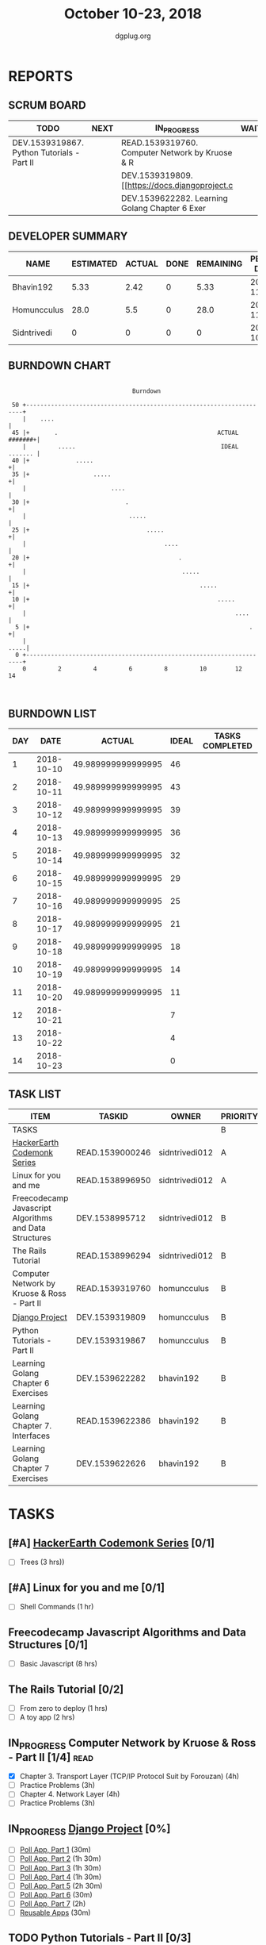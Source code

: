 #+TITLE: October 10-23, 2018
#+AUTHOR: dgplug.org
#+EMAIL: users@lists.dgplug.org
#+PROPERTY: Effort_ALL 0 0:05 0:10 0:30 1:00 2:00 3:00 4:00
#+COLUMNS: %35ITEM %TASKID %OWNER %3PRIORITY %TODO %5ESTIMATED{+} %3ACTUAL{+}
* REPORTS
** SCRUM BOARD
#+BEGIN: block-update-board
| TODO                                       | NEXT | IN_PROGRESS                                     | WAITING | DONE | CANCELED |
|--------------------------------------------+------+-------------------------------------------------+---------+------+----------|
| DEV.1539319867. Python Tutorials - Part II |      | READ.1539319760. Computer Network by Kruose & R |         |      |          |
|                                            |      | DEV.1539319809. [[https://docs.djangoproject.c  |         |      |          |
|                                            |      | DEV.1539622282. Learning Golang Chapter 6 Exer  |         |      |          |
#+END:
** DEVELOPER SUMMARY
#+BEGIN: block-update-summary
| NAME        | ESTIMATED | ACTUAL | DONE | REMAINING | PENCILS DOWN | PROGRESS   |
|-------------+-----------+--------+------+-----------+--------------+------------|
| Bhavin192   |      5.33 |   2.42 |    0 |      5.33 |   2018-11-05 | ---------- |
| Homuncculus |      28.0 |    5.5 |    0 |      28.0 |   2018-11-08 | ---------- |
| Sidntrivedi |         0 |      0 |    0 |         0 |   2018-10-20 | ---------- |
#+END:
** BURNDOWN CHART
#+BEGIN: block-update-graph
:                                                                               
:                                    Burndown                                   
:                                                                               
:  50 +---------------------------------------------------------------------+   
:     |    ....                                                             |   
:  45 |+       .                                             ACTUAL #######+|   
:     |         .....                                         IDEAL ....... |   
:  40 |+             .....                                                 +|   
:  35 |+                  .....                                            +|   
:     |                        ....                                         |   
:  30 |+                           .                                       +|   
:     |                             .....                                   |   
:  25 |+                                 .....                             +|   
:     |                                       ....                          |   
:  20 |+                                          .                        +|   
:     |                                            .....                    |   
:  15 |+                                                .....              +|   
:  10 |+                                                     .....         +|   
:     |                                                           ....      |   
:   5 |+                                                              .    +|   
:     |                                                                .....|   
:   0 +---------------------------------------------------------------------+   
:     0         2         4         6         8         10        12        14  
:                                                                               
:
#+END:
** BURNDOWN LIST
#+PLOT: title:"Burndown" ind:1 deps:(3 4) set:"term dumb" set:"xtics scale 0.5" set:"ytics scale 0.5" file:"burndown.plt" set:"xrange [0:14]"
#+BEGIN: block-update-burndown
| DAY |       DATE |             ACTUAL | IDEAL | TASKS COMPLETED |
|-----+------------+--------------------+-------+-----------------|
|   1 | 2018-10-10 | 49.989999999999995 |    46 |                 |
|   2 | 2018-10-11 | 49.989999999999995 |    43 |                 |
|   3 | 2018-10-12 | 49.989999999999995 |    39 |                 |
|   4 | 2018-10-13 | 49.989999999999995 |    36 |                 |
|   5 | 2018-10-14 | 49.989999999999995 |    32 |                 |
|   6 | 2018-10-15 | 49.989999999999995 |    29 |                 |
|   7 | 2018-10-16 | 49.989999999999995 |    25 |                 |
|   8 | 2018-10-17 | 49.989999999999995 |    21 |                 |
|   9 | 2018-10-18 | 49.989999999999995 |    18 |                 |
|  10 | 2018-10-19 | 49.989999999999995 |    14 |                 |
|  11 | 2018-10-20 | 49.989999999999995 |    11 |                 |
|  12 | 2018-10-21 |                    |     7 |                 |
|  13 | 2018-10-22 |                    |     4 |                 |
|  14 | 2018-10-23 |                    |     0 |                 |
#+END:
** TASK LIST
#+BEGIN: columnview :hlines 2 :maxlevel 5 :id "TASKS"
| ITEM                                                   | TASKID          | OWNER          | PRIORITY | TODO        |          ESTIMATED | ACTUAL |
|--------------------------------------------------------+-----------------+----------------+----------+-------------+--------------------+--------|
| TASKS                                                  |                 |                | B        |             | 49.989999999999995 |   7.92 |
|--------------------------------------------------------+-----------------+----------------+----------+-------------+--------------------+--------|
| [[https://www.hackerearth.com/practice/codemonk/][HackerEarth Codemonk Series]]                            | READ.1539000246 | sidntrivedi012 | A        |             |                  3 |        |
|--------------------------------------------------------+-----------------+----------------+----------+-------------+--------------------+--------|
| Linux for you and me                                   | READ.1538996950 | sidntrivedi012 | A        |             |                  1 |        |
|--------------------------------------------------------+-----------------+----------------+----------+-------------+--------------------+--------|
| Freecodecamp Javascript Algorithms and Data Structures | DEV.1538995712  | sidntrivedi012 | B        |             |                  8 |        |
|--------------------------------------------------------+-----------------+----------------+----------+-------------+--------------------+--------|
| The Rails Tutorial                                     | READ.1538996294 | sidntrivedi012 | B        |             |                  3 |        |
|--------------------------------------------------------+-----------------+----------------+----------+-------------+--------------------+--------|
| Computer Network by Kruose & Ross - Part II            | READ.1539319760 | homuncculus    | B        | IN_PROGRESS |               14.0 |   4.78 |
|--------------------------------------------------------+-----------------+----------------+----------+-------------+--------------------+--------|
| [[https://docs.djangoproject.com/en/2.1/intro/][Django Project]]                                         | DEV.1539319809  | homuncculus    | B        | IN_PROGRESS |               10.0 |   0.22 |
|--------------------------------------------------------+-----------------+----------------+----------+-------------+--------------------+--------|
| Python Tutorials - Part II                             | DEV.1539319867  | homuncculus    | B        | TODO        |                4.0 |   0.50 |
|--------------------------------------------------------+-----------------+----------------+----------+-------------+--------------------+--------|
| Learning Golang Chapter 6 Exercises                    | DEV.1539622282  | bhavin192      | B        | IN_PROGRESS |               5.33 |   2.42 |
|--------------------------------------------------------+-----------------+----------------+----------+-------------+--------------------+--------|
| Learning Golang Chapter 7. Interfaces                  | READ.1539622386 | bhavin192      | B        |             |                0.5 |        |
|--------------------------------------------------------+-----------------+----------------+----------+-------------+--------------------+--------|
| Learning Golang Chapter 7 Exercises                    | DEV.1539622626  | bhavin192      | B        |             |               1.16 |        |
#+END:
* TASKS
  :PROPERTIES:
  :ID:       TASKS
  :SPRINTLENGTH: 14
  :SPRINTSTART: <2018-10-10 Wed>
  :wpd-sidntrivedi:      1
  :wpd-homuncculus:      2
  :wpd-bhavin192:        0.5
  :END:
** [#A] [[https://www.hackerearth.com/practice/codemonk/][HackerEarth Codemonk Series]] [0/1]
  :PROPERTIES:
  :ESTIMATED: 3
  :ACTUAL:
  :OWNER: sidntrivedi012
  :ID: READ.1539000246
  :TASKID: READ.1539000246
  :END:      
  - [ ] Trees			(3 hrs))
** [#A] Linux for you and me [0/1]
  :PROPERTIES:
  :ESTIMATED: 1
  :ACTUAL:
  :OWNER: sidntrivedi012
  :ID: READ.1538996950
  :TASKID: READ.1538996950
  :END:
  - [ ] Shell Commands		(1 hr)
** Freecodecamp Javascript Algorithms and Data Structures [0/1]
   :PROPERTIES:
   :ESTIMATED: 8 
   :ACTUAL:
   :OWNER:    sidntrivedi012
   :ID:       DEV.1538995712
   :TASKID:   DEV.1538995712
   :END:
   - [ ] Basic Javascript		(8 hrs)
** The Rails Tutorial [0/2]
   :PROPERTIES:
   :ESTIMATED: 3
   :ACTUAL:
   :OWNER:    sidntrivedi012
   :ID:       READ.1538996294
   :TASKID:   READ.1538996294
   :END:
   - [ ] From zero to deploy		(1 hrs)
   - [ ] A toy app			(2 hrs)
** IN_PROGRESS Computer Network by Kruose & Ross - Part II [1/4]       :read:
   :PROPERTIES:
   :ESTIMATED: 14.0
   :ACTUAL:   4.78
   :OWNER:    homuncculus
   :ID: READ.1539319760
   :TASKID: READ.1539319760
   :END:
   :LOGBOOK:
   CLOCK: [2018-10-18 Thu 11:25]--[2018-10-18 Thu 11:50] =>  0:25
   CLOCK: [2018-10-18 Thu 10:51]--[2018-10-18 Thu 11:25] =>  0:34
   CLOCK: [2018-10-18 Thu 05:19]--[2018-10-18 Thu 05:44] =>  0:25
   CLOCK: [2018-10-18 Thu 04:44]--[2018-10-18 Thu 05:09] =>  0:25
   CLOCK: [2018-10-16 Tue 04:37]--[2018-10-16 Tue 05:52] =>  1:15
   CLOCK: [2018-10-15 Mon 17:55]--[2018-10-15 Mon 19:38] =>  1:43
   :END:
   - [X] Chapter 3. Transport Layer (TCP/IP Protocol Suit by Forouzan) (4h)
   - [ ] Practice Problems (3h)
   - [ ] Chapter 4. Network Layer (4h)
   - [ ] Practice Problems (3h)
** IN_PROGRESS [[https://docs.djangoproject.com/en/2.1/intro/][Django Project]] [0%]
   :PROPERTIES:
   :ESTIMATED: 10.0
   :ACTUAL:   0.22
   :OWNER: homuncculus
   :ID: DEV.1539319809
   :TASKID: DEV.1539319809
   :END:
   :LOGBOOK:
   CLOCK: [2018-10-13 Sat 14:52]--[2018-10-13 Sat 15:05] =>  0:13
   :END:
   - [ ] [[https://docs.djangoproject.com/en/2.1/intro/tutorial01/][Poll App, Part 1]] (30m)
   - [ ] [[https://docs.djangoproject.com/en/2.1/intro/tutorial02/][Poll App, Part 2]] (1h 30m)
   - [ ] [[https://docs.djangoproject.com/en/2.1/intro/tutorial03/][Poll App, Part 3]] (1h 30m)
   - [ ] [[https://docs.djangoproject.com/en/2.1/intro/tutorial04/][Poll App, Part 4]] (1h 30m)
   - [ ] [[https://docs.djangoproject.com/en/2.1/intro/tutorial05/][Poll App, Part 5]] (2h 30m)
   - [ ] [[https://docs.djangoproject.com/en/2.1/intro/tutorial06/][Poll App, Part 6]] (30m)
   - [ ] [[https://docs.djangoproject.com/en/2.1/intro/tutorial07/][Poll App, Part 7]] (2h)
   - [ ] [[https://docs.djangoproject.com/en/2.1/intro/reusable-apps/][Reusable Apps]] (30m)
** TODO Python Tutorials - Part II [0/3]
   :PROPERTIES:
   :ESTIMATED: 4.0
   :ACTUAL:   0.50
   :OWNER:    homuncculus
   :ID: DEV.1539319867
   :TASKID: DEV.1539319867
   :END:
   :LOGBOOK:
   CLOCK: [2018-10-12 Fri 12:00]--[2018-10-12 Fri 12:30] =>  0:30
   :END:
   - [ ] [[https://docs.python.org/3/tutorial/stdlib.html][Brief tour of standard library - I]] (1h)
   - [ ] [[https://docs.python.org/3/tutorial/stdlib2.html][Brief tour of standard library - II]] (2h)
   - [ ] [[https://docs.python.org/3/tutorial/venv.html][Virtual environments & packages]] (45m)
     
** IN_PROGRESS Learning Golang Chapter 6 Exercises [2/5]
   :PROPERTIES:
   :ESTIMATED: 5.33
   :ACTUAL:   2.42
   :OWNER: bhavin192
   :ID: DEV.1539622282
   :TASKID: DEV.1539622282
   :END:
   :LOGBOOK:
   CLOCK: [2018-10-14 Sun 18:30]--[2018-10-14 Sun 18:56] =>  0:26
   CLOCK: [2018-10-14 Sun 18:18]--[2018-10-14 Sun 18:28] =>  0:10
   CLOCK: [2018-10-14 Sun 17:54]--[2018-10-14 Sun 18:17] =>  0:23
   CLOCK: [2018-10-14 Sun 17:23]--[2018-10-14 Sun 17:40] =>  0:17
   CLOCK: [2018-10-12 Fri 22:57]--[2018-10-12 Fri 23:35] =>  0:38
   CLOCK: [2018-10-10 Wed 22:59]--[2018-10-10 Wed 23:30] =>  0:31
   :END:
   - [X] 6.1 (90m)
   - [X] 6.2 (20m)
   - [ ] 6.3 (150m)
   - [ ] 6.4 (30m)
   - [ ] 6.5 (30m)
** Learning Golang Chapter 7. Interfaces [0/1]
   :PROPERTIES:
   :ESTIMATED: 0.5
   :ACTUAL:
   :OWNER: bhavin192
   :ID: READ.1539622386
   :TASKID: READ.1539622386
   :END:
   - [ ] 7.1 Interfaces as Contracts (30m)
** Learning Golang Chapter 7 Exercises [0/1]
   :PROPERTIES:
   :ESTIMATED: 1.16
   :ACTUAL:
   :OWNER: bhavin192
   :ID: DEV.1539622626
   :TASKID: DEV.1539622626
   :END:
   - [ ] 7.1 Part I (70m)
